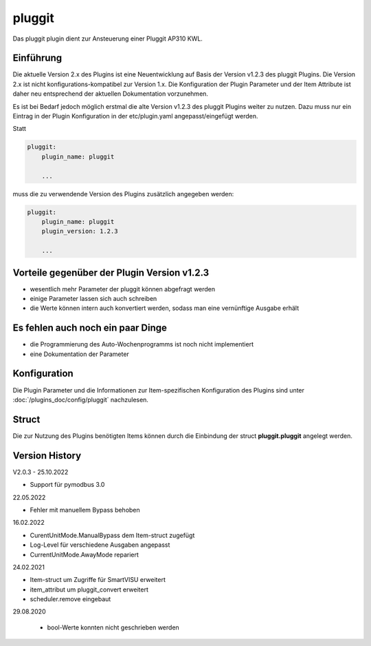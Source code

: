
.. index:: Plugins; pluggit
.. index:: pluggit Plugin

=======
pluggit
=======

.. image:: webif/static/img/plugin_logo.svg
   :alt: plugin logo
   :width: 300px
   :height: 300px
   :scale: 50 %
   :align: left

Das pluggit plugin dient zur Ansteuerung einer Pluggit AP310 KWL.


Einführung
==========

Die aktuelle Version 2.x des Plugins ist eine Neuentwicklung auf Basis der Version v1.2.3 des pluggit Plugins.
Die Version 2.x ist nicht konfigurations-kompatibel zur Version 1.x. Die Konfiguration der Plugin Parameter und der
Item Attribute ist daher neu entsprechend der aktuellen Dokumentation vorzunehmen.

Es ist bei Bedarf jedoch möglich erstmal die alte Version v1.2.3 des pluggit Plugins weiter zu nutzen.
Dazu muss nur ein Eintrag in der Plugin Konfiguration in der etc/plugin.yaml angepasst/eingefügt werden.

Statt

.. code:: yaml

    pluggit:
        plugin_name: pluggit

        ...


muss die zu verwendende Version des Plugins zusätzlich angegeben werden:

.. code:: yaml

    pluggit:
        plugin_name: pluggit
        plugin_version: 1.2.3

        ...


Vorteile gegenüber der Plugin Version v1.2.3
============================================

- wesentlich mehr Parameter der pluggit können abgefragt werden
- einige Parameter lassen sich auch schreiben
- die Werte können intern auch konvertiert werden, sodass man eine vernünftige Ausgabe erhält


Es fehlen auch noch ein paar Dinge
==================================

- die Programmierung des Auto-Wochenprogramms ist noch nicht implementiert
- eine Dokumentation der Parameter


.. Anforderungen
.. =============

.. Anforderungen des Plugins auflisten. Werden spezielle Soft- oder Hardwarekomponenten benötigt?

.. Um das Plugin zu nutzen, muss ...


.. Installation benötigter Software
.. ================================

Konfiguration
=============

Die Plugin Parameter und die Informationen zur Item-spezifischen Konfiguration des Plugins sind
unter :doc:`/plugins_doc/config/pluggit` nachzulesen.


Struct
======

Die zur Nutzung des Plugins benötigten Items können durch die Einbindung der struct **pluggit.pluggit** angelegt
werden.


.. Beispiele
.. ---------

.. Hier können ausführlichere Beispiele und Anwendungsfälle beschrieben werden.


.. Web Interface
.. =============

.. ...


Version History
===============

V2.0.3 - 25.10.2022

- Support für pymodbus 3.0

22.05.2022

- Fehler mit manuellem Bypass behoben

16.02.2022

- CurentUnitMode.ManualBypass dem Item-struct zugefügt
- Log-Level für verschiedene Ausgaben angepasst
- CurrentUnitMode.AwayMode repariert

24.02.2021

- Item-struct um Zugriffe für SmartVISU erweitert
- item_attribut um pluggit_convert erweitert
- scheduler.remove eingebaut

29.08.2020

 - bool-Werte konnten nicht geschrieben werden

